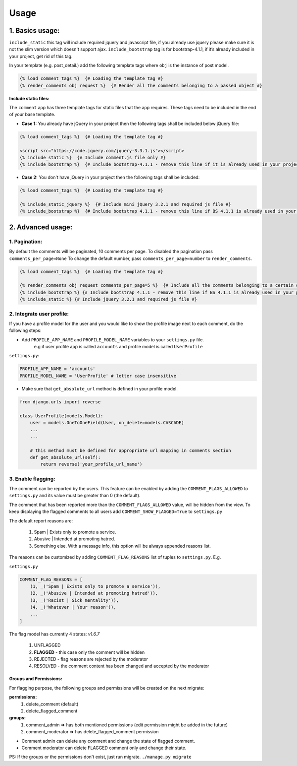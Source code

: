 Usage
=====

1. Basics usage:
----------------

``include_static`` this tag will include required jquery and javascript file,
if you already use jquery please make sure it is not the slim version which doesn't support ajax.
``include_bootstrap`` tag is for bootstrap-4.1.1, if it’s already included
in your project, get rid of this tag.

In your template (e.g. post_detail.) add the following template tags where ``obj`` is the instance of post model.

.. code:: jinja

    {% load comment_tags %}  {# Loading the template tag #}
    {% render_comments obj request %}  {# Render all the comments belonging to a passed object #}


**Include static files:**

The ``comment`` app has three template tags for static files that the app requires.
These tags need to be included in the end of your base template.


- **Case 1:** You already have jQuery in your project then the following tags shall be included below jQuery file:

.. code:: jinja

    {% load comment_tags %}  {# Loading the template tag #}

    <script src="https://code.jquery.com/jquery-3.3.1.js"></script>
    {% include_static %}  {# Include comment.js file only #}
    {% include_bootstrap %}  {# Include bootstrap-4.1.1 - remove this line if it is already used in your project #}


- **Case 2:** You don't have jQuery in your project then the following tags shall be included:

.. code:: jinja

    {% load comment_tags %}  {# Loading the template tag #}

    {% include_static_jquery %}  {# Include mini jQuery 3.2.1 and required js file #}
    {% include_bootstrap %}  {# Include bootstrap 4.1.1 - remove this line if BS 4.1.1 is already used in your project #}


2. Advanced usage:
------------------

1. Pagination:
^^^^^^^^^^^^^^^

By default the comments will be paginated, 10 comments per page.
To disabled the pagination pass ``comments_per_page=None``
To change the default number, pass ``comments_per_page=number`` to ``render_comments``.

.. code:: jinja

    {% load comment_tags %}  {# Loading the template tag #}

    {% render_comments obj request comments_per_page=5 %}  {# Include all the comments belonging to a certain object #}
    {% include_bootstrap %} {# Include bootstrap 4.1.1 - remove this line if BS 4.1.1 is already used in your project #}
    {% include_static %} {# Include jQuery 3.2.1 and required js file #}



2. Integrate user profile:
^^^^^^^^^^^^^^^^^^^^^^^^^^

If you have a profile model for the user and you would like to show the
profile image next to each comment, do the following steps:

- Add ``PROFILE_APP_NAME`` and ``PROFILE_MODEL_NAME`` variables to your ``settings.py`` file.
    e.g if user profile app is called ``accounts`` and profile model is called ``UserProfile``

``settings.py``:

.. code:: python

    PROFILE_APP_NAME = 'accounts'
    PROFILE_MODEL_NAME = 'UserProfile' # letter case insensitive



- Make sure that ``get_absolute_url`` method is defined in your profile model.

.. code:: python

    from django.urls import reverse

    class UserProfile(models.Model):
        user = models.OneToOneField(User, on_delete=models.CASCADE)
        ...
        ...

        # this method must be defined for appropriate url mapping in comments section
        def get_absolute_url(self):
            return reverse('your_profile_url_name')

.. _Enable Flagging:

3. Enable flagging:
^^^^^^^^^^^^^^^^^^^

The comment can be reported by the users.
This feature can be enabled by adding the ``COMMENT_FLAGS_ALLOWED`` to ``settings.py`` and its value must be greater than 0 (the default).

The comment that has been reported more than the ``COMMENT_FLAGS_ALLOWED`` value, will be hidden from the view.
To keep displaying the flagged comments to all users add ``COMMENT_SHOW_FLAGGED=True`` to ``settings.py``

The default report reasons are:

    1. Spam | Exists only to promote a service.
    2. Abusive | Intended at promoting hatred.
    3. Something else. With a message info, this option will be always appended reasons list.

The reasons can be customized by adding ``COMMENT_FLAG_REASONS`` list of tuples to ``settings.py``. E.g.

``settings.py``

.. code:: python

    COMMENT_FLAG_REASONS = [
        (1, _('Spam | Exists only to promote a service')),
        (2, _('Abusive | Intended at promoting hatred')),
        (3, _('Racist | Sick mentality')),
        (4, _('Whatever | Your reason')),
        ...
    ]

The flag model has currently 4 states: `v1.6.7`

    1. UNFLAGGED
    2. **FLAGGED** - this case only the comment will be hidden
    3. REJECTED - flag reasons are rejected by the moderator
    4. RESOLVED - the comment content has been changed and accepted by the moderator


Groups and Permissions:
"""""""""""""""""""""""
For flagging purpose, the following groups and permissions will be created on the next migrate:

**permissions:**
    1. delete_comment  (default)
    2. delete_flagged_comment

**groups:**
    1. comment_admin => has both mentioned permissions (edit permission might be added in the future)
    2. comment_moderator => has delete_flagged_comment permission

* Comment admin can delete any comment and change the state of flagged comment.
* Comment moderator can delete FLAGGED comment only and change their state.

PS: If the groups or the permissions don't exist, just run migrate. ``./manage.py migrate``
